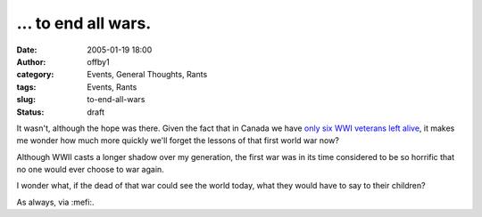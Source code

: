 ... to end all wars.
####################
:date: 2005-01-19 18:00
:author: offby1
:category: Events, General Thoughts, Rants
:tags: Events, Rants
:slug: to-end-all-wars
:status: draft

It wasn't, although the hope was there. Given the fact that in Canada we
have `only six WWI veterans left
alive <http://www.news.gc.ca/cfmx/CCP/view/en/index.cfm?articleid=119219>`__,
it makes me wonder how much more quickly we'll forget the lessons of
that first world war now?

Although WWII casts a longer shadow over my generation, the first war
was in its time considered to be so horrific that no one would ever
choose to war again.

I wonder what, if the dead of that war could see the world today, what
they would have to say to their children?

As always, via :mefi:.
